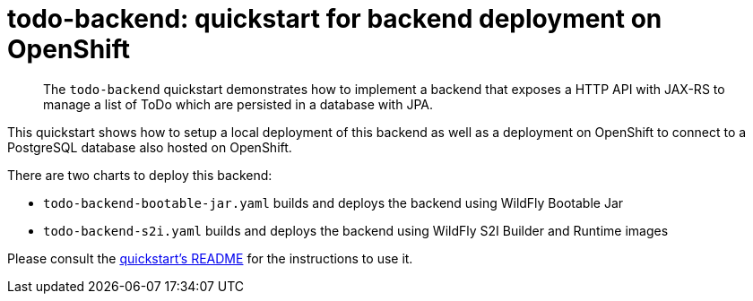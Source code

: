 # todo-backend: quickstart for backend deployment on OpenShift
:toc:               left
:icons:             font
:idprefix:
:idseparator:       -
:keywords:          openshift,wildfly,microprofile,helm

[abstract]
The `todo-backend` quickstart demonstrates how to implement a backend that exposes a HTTP API with JAX-RS
to manage a list of ToDo which are persisted in a database with JPA.

This quickstart shows how to setup a local deployment of this backend as well as a deployment on OpenShift to connect
to a PostgreSQL database also hosted on OpenShift.

There are two charts to deploy this backend:

* `todo-backend-bootable-jar.yaml` builds and deploys the backend using WildFly Bootable Jar
* `todo-backend-s2i.yaml` builds and deploys the backend using WildFly S2I Builder and Runtime images

Please consult the https://github.com/wildfly/quickstart/blob/master/todo-backend/README.adoc[quickstart's README] for the instructions to use it.
